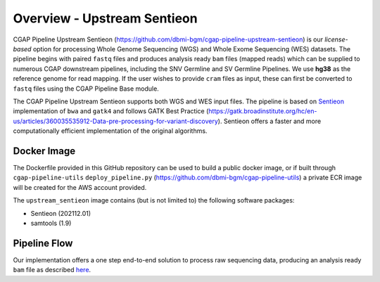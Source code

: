 ============================
Overview - Upstream Sentieon
============================

CGAP Pipeline Upstream Sentieon (https://github.com/dbmi-bgm/cgap-pipeline-upstream-sentieon) is our *license-based* option for processing Whole Genome Sequencing (WGS) and Whole Exome Sequencing (WES) datasets. The pipeline begins with paired ``fastq`` files and produces analysis ready ``bam`` files (mapped reads) which can be supplied to numerous CGAP downstream pipelines, including the SNV Germline and SV Germline Pipelines. We use **hg38** as the reference genome for read mapping. If the user wishes to provide ``cram`` files as input, these can first be converted to ``fastq`` files using the CGAP Pipeline Base module.

The CGAP Pipeline Upstream Sentieon supports both WGS and WES input files.
The pipeline is based on `Sentieon <https://www.sentieon.com/>`_ implementation of ``bwa`` and ``gatk4`` and follows GATK Best Practice (https://gatk.broadinstitute.org/hc/en-us/articles/360035535912-Data-pre-processing-for-variant-discovery). Sentieon offers a faster and more computationally efficient implementation of the original algorithms.


Docker Image
############

The Dockerfile provided in this GitHub repository can be used to build a public docker image, or if built through ``cgap-pipeline-utils`` ``deploy_pipeline.py`` (https://github.com/dbmi-bgm/cgap-pipeline-utils) a private ECR image will be created for the AWS account provided.

The ``upstream_sentieon`` image contains (but is not limited to) the following software packages:

- Sentieon (202112.01)
- samtools (1.9)

Pipeline Flow
#############

Our implementation offers a one step end-to-end solution to process raw sequencing data, producing an analysis ready ``bam`` file as described `here <https://support.sentieon.com/manual/DNAseq_usage/dnaseq/#step-by-step-usage-for-dnaseq-reg>`_.
